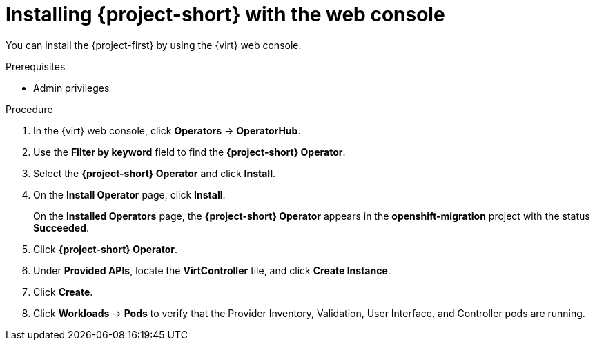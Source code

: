 // Module included in the following assemblies:
//
// doc-mtv_2.0/master.adoc

[id="installing-mtv-console_{context}"]
= Installing {project-short} with the web console

You can install the {project-first} by using the {virt} web console.

.Prerequisites

* Admin privileges

.Procedure

. In the {virt} web console, click *Operators* -> *OperatorHub*.
. Use the *Filter by keyword* field to find the *{project-short} Operator*.
. Select the *{project-short} Operator* and click *Install*.
. On the *Install Operator* page, click *Install*.
+
On the *Installed Operators* page, the *{project-short} Operator* appears in the *openshift-migration* project with the status *Succeeded*.

. Click *{project-short} Operator*.
. Under *Provided APIs*, locate the *VirtController* tile, and click *Create Instance*.
. Click *Create*.
. Click *Workloads* -> *Pods* to verify that the Provider Inventory, Validation, User Interface, and Controller pods are running.

